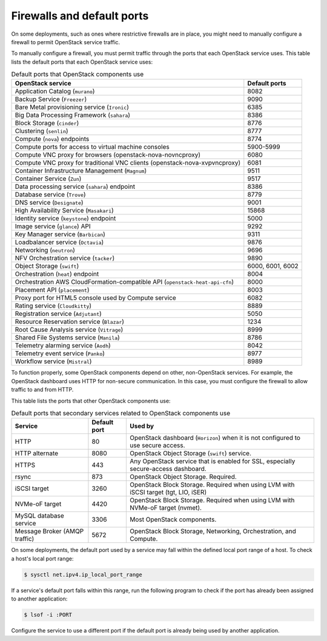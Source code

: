 ===========================
Firewalls and default ports
===========================

On some deployments, such as ones where restrictive firewalls are in
place, you might need to manually configure a firewall to permit
OpenStack service traffic.

To manually configure a firewall, you must permit traffic through the
ports that each OpenStack service uses. This table lists the default
ports that each OpenStack service uses:

.. list-table:: Default ports that OpenStack components use
   :header-rows: 1

   * - OpenStack service
     - Default ports
   * - Application Catalog (``murano``)
     - 8082
   * - Backup Service (``Freezer``)
     - 9090
   * - Bare Metal provisioning service (``Ironic``)
     - 6385
   * - Big Data Processing Framework (``sahara``)
     - 8386
   * - Block Storage (``cinder``)
     - 8776
   * - Clustering (``senlin``)
     - 8777
   * - Compute (``nova``) endpoints
     - 8774
   * - Compute ports for access to virtual machine consoles
     - 5900-5999
   * - Compute VNC proxy for browsers (openstack-nova-novncproxy)
     - 6080
   * - Compute VNC proxy for traditional VNC clients (openstack-nova-xvpvncproxy)
     - 6081
   * - Container Infrastructure Management (``Magnum``)
     - 9511
   * - Container Service (``Zun``)
     - 9517
   * - Data processing service (``sahara``) endpoint
     - 8386
   * - Database service (``Trove``)
     - 8779
   * - DNS service (``Designate``)
     - 9001
   * - High Availability Service (``Masakari``)
     - 15868
   * - Identity service (``keystone``) endpoint
     - 5000
   * - Image service (``glance``) API
     - 9292
   * - Key Manager service (``Barbican``)
     - 9311
   * - Loadbalancer service (``Octavia``)
     - 9876
   * - Networking (``neutron``)
     - 9696
   * - NFV Orchestration service (``tacker``)
     - 9890
   * - Object Storage (``swift``)
     - 6000, 6001, 6002
   * - Orchestration (``heat``) endpoint
     - 8004
   * - Orchestration AWS CloudFormation-compatible API (``openstack-heat-api-cfn``)
     - 8000
   * - Placement API (``placement``)
     - 8003
   * - Proxy port for HTML5 console used by Compute service
     - 6082
   * - Rating service (``Cloudkitty``)
     - 8889
   * - Registration service (``Adjutant``)
     - 5050
   * - Resource Reservation service (``Blazar``)
     - 1234
   * - Root Cause Analysis service (``Vitrage``)
     - 8999
   * - Shared File Systems service (``Manila``)
     - 8786
   * - Telemetry alarming service (``Aodh``)
     - 8042
   * - Telemetry event service (``Panko``)
     - 8977
   * - Workflow service (``Mistral``)
     - 8989

To function properly, some OpenStack components depend on other,
non-OpenStack services. For example, the OpenStack dashboard uses HTTP
for non-secure communication. In this case, you must configure the
firewall to allow traffic to and from HTTP.

This table lists the ports that other OpenStack components use:

.. list-table:: Default ports that secondary services related to OpenStack components use
   :header-rows: 1

   * - Service
     - Default port
     - Used by
   * - HTTP
     - 80
     - OpenStack dashboard (``Horizon``) when it is not configured to use secure access.
   * - HTTP alternate
     - 8080
     - OpenStack Object Storage (``swift``) service.
   * - HTTPS
     - 443
     - Any OpenStack service that is enabled for SSL, especially secure-access dashboard.
   * - rsync
     - 873
     - OpenStack Object Storage. Required.
   * - iSCSI target
     - 3260
     - OpenStack Block Storage. Required when using LVM with iSCSI target (tgt, LIO, iSER)
   * - NVMe-oF target
     - 4420
     - OpenStack Block Storage. Required when using LVM with NVMe-oF target (nvmet).
   * - MySQL database service
     - 3306
     - Most OpenStack components.
   * - Message Broker (AMQP traffic)
     - 5672
     - OpenStack Block Storage, Networking, Orchestration, and Compute.

On some deployments, the default port used by a service may fall within
the defined local port range of a host. To check a host's local port
range:

.. code-block:: console

    $ sysctl net.ipv4.ip_local_port_range

If a service's default port falls within this range, run the following
program to check if the port has already been assigned to another
application:

.. code-block:: console

    $ lsof -i :PORT

Configure the service to use a different port if the default port is
already being used by another application.
